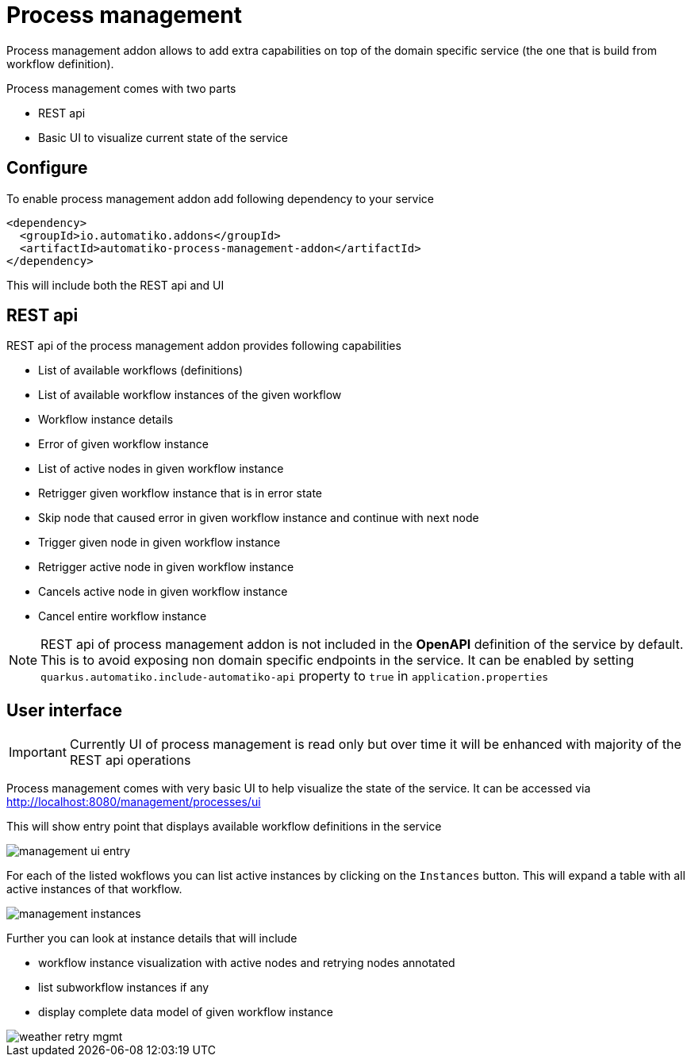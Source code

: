 :imagesdir: ../../images
= Process management

Process management addon allows to add extra capabilities on top of the
domain specific service (the one that is build from workflow definition).

Process management comes with two parts

- REST api
- Basic UI to visualize current state of the service

== Configure

To enable process management addon add following dependency to your service

[source,xml]
----
<dependency>
  <groupId>io.automatiko.addons</groupId>
  <artifactId>automatiko-process-management-addon</artifactId>
</dependency>
----

This will include both the REST api and UI

== REST api

REST api of the process management addon provides following capabilities

- List of available workflows (definitions)
- List of available workflow instances of the given workflow
- Workflow instance details
- Error of given workflow instance
- List of active nodes in given workflow instance
- Retrigger given workflow instance that is in error state
- Skip node that caused error in given workflow instance and continue with next node
- Trigger given node in given workflow instance
- Retrigger active node in given workflow instance
- Cancels active node in given workflow instance
- Cancel entire workflow instance

NOTE: REST api of process management addon is not included in the *OpenAPI*
definition of the service by default. This is to avoid exposing non domain
specific endpoints in the service. It can be enabled by setting
`quarkus.automatiko.include-automatiko-api` property to `true` in `application.properties`

== User interface

IMPORTANT: Currently UI of process management is read only but over time
it will be enhanced with majority of the REST api operations

Process management comes with very basic UI to help visualize the state
of the service. It can be accessed via
link:http://localhost:8080/management/processes/ui[]

This will show entry point that displays available workflow definitions
in the service

image::management-ui-entry.png[]

For each of the listed wokflows you can list active instances by clicking on
the `Instances` button. This will expand a table with all active instances
of that workflow.

image::management-instances.png[]

Further you can look at instance details that will include

- workflow instance visualization with active nodes and retrying nodes annotated
- list subworkflow instances if any
- display complete data model of given workflow instance

image::weather-retry-mgmt.png[]
